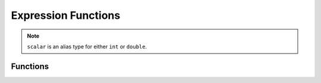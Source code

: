.. _ExpressionFunctions:

Expression Functions
====================

.. note:: 
    ``scalar`` is an alias type for either ``int`` or ``double``.

.. _Ascent Functions Documentation:

Functions
---------

.. function:: avg(arg1)

    Return the average of an array.

    :noindex:
    :type arg1: array
    :param arg1:
    
    :rtype: double
    
    
.. function:: avg(arg1)

    Return the field average of a field.
    
    :noindex:
    :type arg1: field
    :param arg1:
    
    :rtype: double
    
    